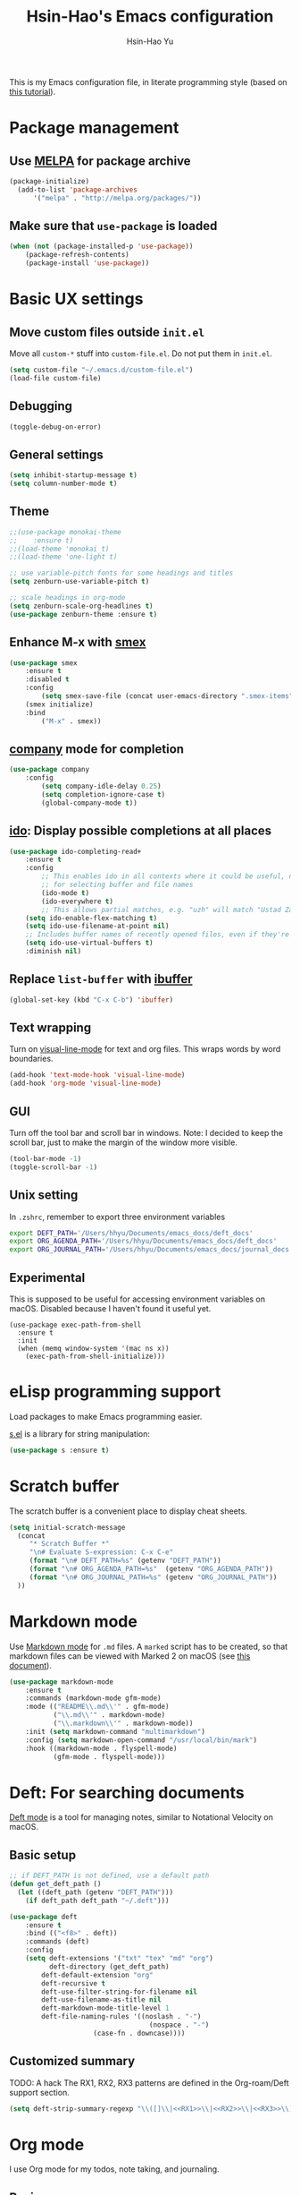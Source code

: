 
#+TITLE: Hsin-Hao's Emacs configuration
#+AUTHOR: Hsin-Hao Yu
#+STARTUP: overview

This is my Emacs configuration file, in literate programming style (based on [[https://blog.thomasheartman.com/posts/configuring-emacs-with-org-mode-and-literate-programming][this tutorial]]).

* Package management
** Use [[https://melpa.org/#/][MELPA]] for package archive

#+begin_src emacs-lisp
(package-initialize)
  (add-to-list 'package-archives
      '("melpa" . "http://melpa.org/packages/"))
#+end_src

** Make sure that ~use-package~ is loaded

#+begin_src emacs-lisp
(when (not (package-installed-p 'use-package))
    (package-refresh-contents)
    (package-install 'use-package))
#+end_src
    
* Basic UX settings
** Move custom files outside ~init.el~
Move all ~custom-*~ stuff into ~custom-file.el~. Do not put them in ~init.el~.

#+begin_src emacs-lisp
(setq custom-file "~/.emacs.d/custom-file.el")
(load-file custom-file)
#+end_src
** Debugging
#+begin_src emacs-lisp
(toggle-debug-on-error)
#+end_src
** General settings
#+begin_src emacs-lisp
(setq inhibit-startup-message t)
(setq column-number-mode t)
#+end_src
** Theme
#+begin_src emacs-lisp
  ;;(use-package monokai-theme
  ;;    :ensure t)
  ;;(load-theme 'monokai t)
  ;;(load-theme 'one-light t)

  ;; use variable-pitch fonts for some headings and titles
  (setq zenburn-use-variable-pitch t)

  ;; scale headings in org-mode
  (setq zenburn-scale-org-headlines t)
  (use-package zenburn-theme :ensure t)
#+end_src
** Enhance M-x with [[https://github.com/nonsequitur/smex][smex]]
  #+begin_src emacs-lisp
  (use-package smex
      :ensure t
      :disabled t
      :config
          (setq smex-save-file (concat user-emacs-directory ".smex-items"))
	  (smex initialize)
      :bind 
          ("M-x" . smex))
  #+end_src
** [[https://company-mode.github.io][company]] mode for completion 
  #+begin_src emacs-lisp
    (use-package company
        :config
            (setq company-idle-delay 0.25)
            (setq completion-ignore-case t)
            (global-company-mode t))
  #+end_src
** [[https://github.com/DarwinAwardWinner/ido-completing-read-plus][ido]]: Display possible completions at all places
  #+begin_src emacs-lisp
  (use-package ido-completing-read+
      :ensure t
      :config
          ;; This enables ido in all contexts where it could be useful, not just
          ;; for selecting buffer and file names
          (ido-mode t)
          (ido-everywhere t)
          ;; This allows partial matches, e.g. "uzh" will match "Ustad Zakir Hussain"
	  (setq ido-enable-flex-matching t)
	  (setq ido-use-filename-at-point nil)
	  ;; Includes buffer names of recently opened files, even if they're not open now.
	  (setq ido-use-virtual-buffers t)
	  :diminish nil)
  #+end_src
** Replace ~list-buffer~ with [[https://www.emacswiki.org/emacs/IbufferMode#Ibuffer][ibuffer]]
#+begin_src emacs-lisp
(global-set-key (kbd "C-x C-b") 'ibuffer)
#+end_src
** Text wrapping
Turn on [[https://www.gnu.org/software/emacs/manual/html_node/emacs/Visual-Line-Mode.html][visual-line-mode]] for text and org files. This wraps words by word boundaries.

#+begin_src emacs-lisp
(add-hook 'text-mode-hook 'visual-line-mode)
(add-hook 'org-mode 'visual-line-mode)
#+end_src
** GUI
Turn off the tool bar and scroll bar in windows. Note: I decided to keep the scroll bar, just to make the margin of the window more visible.
#+begin_src emacs-lisp
(tool-bar-mode -1)
(toggle-scroll-bar -1)
#+end_src
** Unix setting
In =.zshrc=, remember to export three environment variables
#+begin_src sh
export DEFT_PATH='/Users/hhyu/Documents/emacs_docs/deft_docs'
export ORG_AGENDA_PATH='/Users/hhyu/Documents/emacs_docs/deft_docs'
export ORG_JOURNAL_PATH='/Users/hhyu/Documents/emacs_docs/journal_docs'
#+end_src
** Experimental
This is supposed to be useful for accessing environment variables on macOS. Disabled because I haven't found it useful yet.
#+BEGIN_SRC
(use-package exec-path-from-shell
  :ensure t
  :init
  (when (memq window-system '(mac ns x))
    (exec-path-from-shell-initialize)))
#+END_SRC
* eLisp programming support
Load packages to make Emacs programming easier.

[[https://github.com/magnars/s.el][s.el]] is a library for string manipulation:
#+begin_src emacs-lisp
(use-package s :ensure t)
#+end_src
* Scratch buffer
The scratch buffer is a convenient place to display cheat sheets.
#+begin_src emacs-lisp
(setq initial-scratch-message 
  (concat
     "* Scratch Buffer *"
     "\n# Evaluate S-expression: C-x C-e"
     (format "\n# DEFT_PATH=%s" (getenv "DEFT_PATH"))
     (format "\n# ORG_AGENDA_PATH=%s"  (getenv "ORG_AGENDA_PATH"))
     (format "\n# ORG_JOURNAL_PATH=%s" (getenv "ORG_JOURNAL_PATH"))
  ))
#+end_src 
* Markdown mode
Use [[https://jblevins.org/projects/markdown-mode/][Markdown mode]] for ~.md~ files. A ~marked~ script has to be created, so that markdown files can be viewed with Marked 2 on macOS (see [[https://leanpub.com/markdown-mode/read][this document]]).

  #+begin_src emacs-lisp
  (use-package markdown-mode
      :ensure t
      :commands (markdown-mode gfm-mode)
      :mode (("README\\.md\\'" . gfm-mode)
             ("\\.md\\'" . markdown-mode)
             ("\\.markdown\\'" . markdown-mode))
      :init (setq markdown-command "multimarkdown")
      :config (setq markdown-open-command "/usr/local/bin/mark")
      :hook ((markdown-mode . flyspell-mode)
             (gfm-mode . flyspell-mode)))
  #+end_src
  
* Deft: For searching documents 
[[https://github.com/jrblevin/deft][Deft mode]] is a tool for managing notes, similar to Notational Velocity on macOS.
** Basic setup
  #+begin_src emacs-lisp
  ;; if DEFT_PATH is not defined, use a default path
  (defun get_deft_path ()
    (let ((deft_path (getenv "DEFT_PATH")))
      (if deft_path deft_path "~/.deft")))

  (use-package deft
      :ensure t
      :bind (("<f8>" . deft))
      :commands (deft)
      :config
      (setq deft-extensions '("txt" "tex" "md" "org")
            deft-directory (get_deft_path)
	      deft-default-extension "org"
	      deft-recursive t
	      deft-use-filter-string-for-filename nil
	      deft-use-filename-as-title nil
	      deft-markdown-mode-title-level 1
	      deft-file-naming-rules '((noslash . "-")
                                     (nospace . "-")
				       (case-fn . downcase))))
  #+end_src
** Customized summary

  TODO: A hack
  The RX1, RX2, RX3 patterns are defined in the Org-roam/Deft support section.

  #+begin_src emacs-lisp :noweb yes
  (setq deft-strip-summary-regexp "\\([]\\|<<RX1>>\\|<<RX2>>\\|<<RX3>>\\)")
  #+end_src
* Org mode
I use Org mode for my todos, note taking, and journaling.
** Basics
Some basic UX settings
  #+begin_src emacs-lisp
    ;; spellcheck all org documents
    (add-hook 'org-mode-hook 'flyspell-mode)

    ;; useful key bindings 
    ;; Insert link. Rather than asking for a label, use "journal entry"
    (defun hh-org-insert-link ()
       (interactive)
       (org-insert-link nil nil "Journal Entry"))

    (add-hook 'org-mode-hook
      (lambda ()
          (define-key org-mode-map (kbd "C-c a") 'org-agenda)
          (define-key org-mode-map (kbd "C-c l") 'org-store-link)
          (define-key org-mode-map (kbd "C-c jl") 'hh-org-insert-link)))

    ;; used identation to indicate the hierarchy of headings, rather than stars
    (setq org-startup-indented t)

    ;; wrap around
    (setq org-startup-truncated nil)
  #+end_src

Use bullets rather than stars
  #+begin_src emacs-lisp
  (use-package org-bullets
      :ensure t
      :init
          (setq org-bullets-bullet-list'("◉" "●" "○" "▪" "▪"))
      :config
          (add-hook 'org-mode-hook (lambda () (org-bullets-mode 1)))
          (setq org-ellipsis " ▾"))
  #+end_src

Display timestamps in 12 hour format. This changes how timestamps are displayed, but not how agenda time grid is displayed. For more information, see [[https://emacs.stackexchange.com/questions/19863/how-to-set-my-own-date-format-for-org][this link]].
  #+begin_src emacs-lisp
  ;; %l is hours in 12 clock
  ;; %p is AM/PM
  (setq-default org-display-custom-times t)
  (setq org-time-stamp-custom-formats '("<%a %b %e %Y>" . "<%a %b %e %Y %l:%M%p>"))
  #+end_src
  
** Workflow
Integration with deft: Use everything under deft to build agenda.
  #+begin_src emacs-lisp
  ;; if ORG_PATH is not defined, use the default DEFT path
  (defun get_agenda_path ()
    (let ((org_agenda_path (getenv "ORG_AGENDA_PATH")))
      (if org_agenda_path org_agenda_path "~/.deft")))

  ;;(setq org-agenda-files '("~/.deft"))
  (setq org-agenda-files (list (get_agenda_path)))
  #+end_src

This defines my todo workflow
  #+begin_src emacs-lisp
  (setq org-todo-keywords
      '((sequence "TODO" "IN-PROGRESS" "WAITING" "DONE")))
  #+end_src
** Agenda UX

  #+begin_src emacs-lisp
  ;; use 12 hour clock in timegrid
  (setq org-agenda-timegrid-use-ampm 1)

  ;; time grid takes too much space
  (setq org-agenda-use-time-grid nil)
  #+end_src

  The `org-agenda-prefix-format` variable is a way to customize how agenda is displayed. Use `C-h v` to see the template syntax. Here, I set up a noweb macro so other parts of this config file can change it.

#+begin_src emacs-lisp :noweb yes
  (setq org-agenda-prefix-format
        '(
          <<AGENDA_PREFIX>>
          )
  )
#+end_src

** Customized agenda commands

Set up some customized commands
#+begin_src emacs-lisp :noweb yes
  (setq org-agenda-custom-commands
        '(
          <<ORG_AGENDA>>
          )
  )
	
#+end_src

This one is complicated. It is based on [[https://blog.aaronbieber.com/2016/09/24/an-agenda-for-life-with-org-mode.html][this article]].

First define some helper functions
  #+begin_src emacs-lisp
    (defun air-org-skip-subtree-if-priority (priority)
        "Skip an agenda subtree if it has a priority of PRIORITY.
         PRIORITY may be one of the characters ?A, ?B, or ?C."
        (let ((subtree-end (save-excursion (org-end-of-subtree t)))
              (pri-value (* 1000 (- org-lowest-priority priority)))
              (pri-current (org-get-priority (thing-at-point 'line t))))
             (if (= pri-value pri-current)
                 subtree-end
                 nil)))

    (defun air-org-skip-subtree-if-habit ()
        "Skip an agenda entry if it has a STYLE property equal to \"habit\"."
        (let ((subtree-end (save-excursion (org-end-of-subtree t))))
             (if (string= (org-entry-get nil "STYLE") "habit")
                 subtree-end
             nil)))
  #+end_src

Then, define the template:
#+begin_src emacs-lisp :tangle no :noweb-ref ORG_AGENDA
  ("d" "Daily agenda and all TODOs"
         ((tags "PRIORITY=\"A\""
                ((org-agenda-skip-function '(org-agenda-skip-entry-if 'todo 'done))
                 (org-agenda-overriding-header "High-priority unfinished tasks:")))

          (agenda "")

          (alltodo ""
                   ((org-agenda-skip-function '(or (air-org-skip-subtree-if-habit)
                                                   (air-org-skip-subtree-if-priority ?A)
                                                   (org-agenda-skip-if nil '(scheduled deadline))))
                    (org-agenda-overriding-header "ALL normal priority tasks:"))))
         ((org-agenda-compact-blocks nil))
   )
#+end_src

I plan to set up a second command. TODO

** Org Journal
org-journal is a system for writing journals based on org. I have replaced it with org-roam's "dailies". So this section has become obsolete.

  #+begin_src emacs-lisp
    ;; if ORG_JOURNAL_PATH is not defined, use a default setting
    (defun get_org_journal_path ()
      (let ((org_journal_path (getenv "ORG_JOURNAL_PATH")))
        (if org_journal_path org_journal_path "~/.deft/journal")))


    ;;(use-package org-journal
    ;;      :ensure t
    ;;      :custom
    ;;          (org-journal-dir (get_org_journal_path))
    ;;          (org-journal-file-format "%Y-%m-%d.org"))
  #+end_src
    
I don't actually use these functions (stolen from [[https://blog.thomasheartman.com/posts/configuring-emacs-with-org-mode-and-literate-programming][here]]), but they should be very useful.

  #+begin_src emacs-lisp
  (defun get-journal-file-today ()
      "Return filename for today's journal entry."
      (let ((daily-name (format-time-string "%Y-%m-%d.org")))
             (expand-file-name (concat org-journal-dir daily-name))))

  (defun journal-file-today ()
      "Create and load a journal file based on today's date."
      (interactive)
      (find-file (get-journal-file-today)))
  #+end_src
  
** Preview
#+begin_src emacs-lisp
(use-package htmlize
    :ensure t)
#+end_src
** Org capture
Org capture is a system for quickly dispatching texts to different destinations. The template for journal is from [[https://blog.thomasheartman.com/posts/configuring-emacs-with-org-mode-and-literate-programming][here]].
The syntax of the template is explained in the documentation for the variable ~org-capture-templates~.
Since I have moved to org-roam, which has its own capture system, this section is now obsolete.

Some preliminary settings
#+begin_src emacs-lisp :noweb yes
  (defun org-journal-find-location ()
    ;; Open today's journal, but specify a non-nil prefix argument in order to
    ;; inhibit inserting the heading; org-capture will insert the heading.
    (org-journal-new-entry t)
    (org-narrow-to-subtree))

  (setq org-capture-templates
      '(
        <<ORG_CAPTURE>>
       )
  )
#+end_src

Capture ad hoc todos in a special file
#+begin_src emacs-lisp :tangle no :noweb-ref ORG_CAPTURE
("t" "TODO inbox"
     entry
     (file "~/.deft/capture-todo.org")
     "* TODO %?
        SCHEDULED: %t")
#+end_src

Capture ad hoc notes in a special file
#+begin_src emacs-lisp :tangle no :noweb-ref ORG_CAPTURE
("n" "notes inbox"
     entry
     (file "~/.deft/capture-notes.org")
     "* %T\n%i%?")
#+end_src

Capture org journal
#+begin_src emacs-lisp :tangle no :noweb-ref ORG_CAPTURE
("j" "Journal entry"
     plain
     (function org-journal-find-location)
     "** %(format-time-string org-journal-time-format)%^{Title}\n%i%?"
     :jump-to-captured t
     :immediate-finish t)
#+end_src
* Roam
I use [[https://www.orgroam.com][org-roam]] to keep track of org files that are connected to each other. It is inspired by the cloud-based commercial product [[https://roamresearch.com][Roam]]. 
** Basic setup
I took this from [[https://github.com/org-roam/org-roam][org-roam's GitHub README]].
About completion, see this [[https://org-roam.discourse.group/t/how-to-to-get-title-of-the-target-note-working-with-inline-autocomplete-in-org-roam/782][discussion]].

Note that I use the deft directory for Roam.
#+begin_src emacs-lisp
  (use-package org-roam
      :ensure t
      :custom  (org-roam-directory (get_deft_path))
      :hook (org-mode . org-roam-mode)
      :bind (("C-c r c" . org-roam-capture)
	         ("<f10>"   . org-roam-capture)
             ("C-c r f" . org-roam-find-file)
             ("C-c r j" . org-roam-dailies-capture-today)
             ("<f9>"    . org-roam-dailies-capture-today)
             ("C-c r d" . org-roam-dailies-find-today)
             :map org-roam-mode-map
                  (("C-c r l" . org-roam))
             :map org-mode-map
                  (("C-c r i" . org-roam-insert)
                   ("C-c r I" . org-roam-insert-immediate)))
  )
#+end_src
** Interaction with org-agenda
I use the setup recommended in [[https://d12frosted.io/posts/2020-06-24-task-management-with-roam-vol2.html][this article]], to simplify how TODOs are displayed in org-agenda. To make it work, set the category of a heading with

Here, we set up templates controlling how items are displayed in agenda. Note that AGENDA_PREFIX is a macro defined earlier.
#+begin_src emacs-lisp :tangle no :noweb-ref AGENDA_PREFIX
  (agenda . " %i %-20:(+org-entry-category)%?-12t% s")
  (todo   . " %i %-20:(+org-entry-category)")
  (tags   . " %i %-20:(+org-entry-category)")
  (search . " %i %-20:(+org-entry-category)")
#+end_src

Some helper code. If the CATEGORY property is not set, use the file name (but stripped away Roam's prefix).
#+begin_src emacs-lisp
  (defun +org-entry-category ()
    "Get catgory of item at point. Supports org-roam filenames by chopping prefix cookie"
    (+string-chop-prefix-regexp
     "^[0-9]+\\-"
     (or (org-entry-get nil "CATEGORY")
         (if buffer-name
             (file-name-sans-extension
              (file-name-nondirectory buffer-file-name))
           ""))))

  ;; requires s.el
  (defun +string-chop-prefix-regexp (prefix s)
    "Remove PREFIX regexp if it at the start of s"
    (s-chop-prefix (car (s-match prefix s)) s))
#+end_src
** Daily notes
#+begin_src emacs-lisp
(setq org-roam-dailies-directory "daily/")
#+end_src
** Roam capture templates
To add an org-roam file, I begin with `org-roam-capture`. We have to define a couple of template. Note that I used no-web (emacs' literate programming tool) to divide the templates into manageable chunks.

#+begin_src emacs-lisp :noweb yes
  (setq org-roam-capture-templates
     '(
          <<ORG_ROAM_CAPTURE>>
       )
   )
#+end_src

The default template
#+begin_src emacs-lisp :tangle no :noweb-ref ORG_ROAM_CAPTURE
  ("d" "default" plain (function org-roam--capture-get-point)
      "%?"
     :file-name "%<%Y%m%d%H%M%S>-${slug}"
     :head "#+title: ${title}\n#+roam_alias:\n#+roam_tags:\ntags ::\n"
     :unnarrowed t
  )
#+end_src

Notes from classes
#+begin_src emacs-lisp :tangle no :noweb-ref ORG_ROAM_CAPTURE
  ("c" "class notes" plain (function org-roam--capture-get-point)
      "%?"
     :file-name "%<%Y%m%d%H%M%S>-${slug}"
     :head "#+title: Class Notes: ${title}\n#+roam_alias:\n#+roam_tags: education\ntags :: [[roam:education]]\n"
     :unnarrowed t
  )
#+end_src
** Deft support
When Deft is used to display org-roam documents, DEFT_SUMMARY define lines that should not be displayed in file summary. Note that "\\|" is the "or" pattern in regular expression .

By default, the summary of each file ignores uppercase markups such as `#+AUTHOR:`. I want it to ignore lowercase ones too.
This matches things like #+title: or #+TITLE:
  #+begin_src emacs-lisp :tangle no :noweb-ref RX1
  ^#\\+[[:alpha:]_]+:.*$
  #+end_src

  This matches my convention "- tags ::". 
  #+begin_src emacs-lisp :tangle no :noweb-ref RX2
  ^- tags ::.*$
  #+end_src

  In addition to "- tags ::", I also use "tags ::"
  #+begin_src emacs-lisp :tangle no :noweb-ref RX3
  ^tags ::.*$
  #+end_src
** Roam daily templates
For org-roam daily entries, we need some templates.

#+begin_src emacs-lisp :noweb yes
  (setq org-roam-dailies-capture-templates
      '(
          <<ORG_ROAM_DAILY_CAPTURE>>
      )
  )      
#+end_src

#+begin_src emacs-lisp :tangle no :noweb-ref ORG_ROAM_DAILY_CAPTURE
  ("d" "default" entry
       #'org-roam-capture--get-point
       "*** %(format-time-string \"%H:%M\")\n%?"
       :file-name "daily/%<%Y-%m-%d>"
       :head "#+title: Journal %<%Y-%m-%d>\n#+roam_tags: Daily\n\n")
#+end_src

#+begin_src emacs-lisp :tangle no :noweb-ref ORG_ROAM_DAILY_CAPTURE
  ("m" "meeting" entry
       #'org-roam-capture--get-point
       "*** %(format-time-string \"%H:%M\") [[roam:meeting]]\n%?"
       :file-name "daily/%<%Y-%m-%d>"
       :head "#+title: Journal %<%Y-%m-%d>\n#+roam_tags: Daily\n\n")
#+end_src
* Programming: Python

I tried [[https://elpy.readthedocs.io/en/latest/][elpy]] and [[https://melpa.org/#/anaconda-mode][annaconda-mode]], but couldn't get them to work. [[http://tkf.github.io/emacs-jedi/latest/][jedi]] seems to do what I need to do.

Jedi doesn't work without `virtualenv`. I installed it, although I am already using conda. This might create problems in the future. I will investigate further.

I installed jedi manually. Following the instruction, I did:
#+begin_src sh
  M-x package-install RET company-jedi
  M-x jedi:install-server
#+end_src

#+begin_src emacs-lisp
(add-hook 'python-mode-hook 'jedi:setup)
(setq jedi:complete-on-dot t)
#+end_src

Roam is a minor mode. It's turned on after loading a .org file, but it's not turned off afterwards. This is a hack to turn it off, if I load a python file. There must be better ways to do this.
#+begin_src emacs-lisp
(add-hook 'python-mode-hook (lambda () (org-roam-mode -1)))
#+end_src

* Programming: misc
** Git integration with [[https://magit.vc][Magit]]
  #+begin_src emacs-lisp
  (use-package magit
      :ensure t
      :bind ("C-x g" . magit-status))
  #+end_src

** imenu for jumping to definition
  #+begin_src emacs-lisp
  (global-set-key (kbd "M-i") 'imenu)
  #+end_src 

** code snippets using [[https://github.com/joaotavora/yasnippet][yasnippet]]
  #+begin_src emacs-lisp
  (use-package yasnippet
      :ensure t
      :init (yas-global-mode 1)
      :config
          (add-to-list 'yas-snippet-dirs (locate-user-emacs-file "snippets")))
  #+end_src

** Docker
The [[https://github.com/spotify/dockerfile-mode][dockerfile-mode]] makes it easier to program containers.
#+begin_src emacs-lisp
(use-package dockerfile-mode
 :ensure t)
#+end_src
** Go
#+begin_src emacs-lisp
(use-package go-mode
 :ensure t)
#+end_src
* Shell commands, client/server
** Shell commands for running emacs without the daemon
I used the shell command =emacs= to evoke the non-client/server emacs in GUI mode. Similarly, =emacsnw= runs emacs in the terminal. These two commands are defined in =.zshrc=.

#+begin_src sh
function emacs() { /Applications/Emacs.app/Contents/MacOS/Emacs $@ &; }
alias emacsnw="/Applications/Emacs.app/Contents/MacOS/Emacs -nw"
#+end_src

I decided to use the terminal mode emacs for the unix setting for visual editors (defined in =.zshenv=). It seems to be fine.

#+begin_src sh
export VISUAL="/Applications/Emacs/Contents/MacOS/Emacs -nw"
export EDITOR="/Applications/Emacs/Contents/MacOS/Emacs -nw"
#+end_src

** Automatically start the emacs daemon at log in
According to [[http://www.rockhoppertech.com/blog/emacs-daemon-on-macos/][this article]], we can automatically start the emacs daemon by creating a =gnu.emacs.daemon.plist= file under =~/Library/LaunchAgents/= (This file can be extracted from this document using =M-x org-babel-tangle=).

Note: Starting the emacs daemon this way seems to create problems from time to time. I decided not to do it.

#+begin_src xml :tangle gnu.emacs.daemon.plist
<?xml version="1.0" encoding="UTF-8"?>
<!DOCTYPE plist PUBLIC "-//Apple//DTD PLIST 1.0//EN"
"http://www.apple.com/DTDs/PropertyList-1.0.dtd">
<plist version="1.0">
<dict>
  <key>Label</key>
  <string>gnu.emacs.daemon</string>
  <key>ProgramArguments</key>
  <array>
    <string>/Applications/Emacs.app/Contents/MacOS/Emacs</string>
    <string>--daemon</string>
  </array>
  <key>RunAtLoad</key>
  <true/>
  <key>UserName</key>
  <string>genedelisa</string>
</dict>
#+end_src
** Test if the server is running
To test if the emacs server is running, use the =emacsserver= shell script. If the server is running, it returns the socket filename. 

I put the script under =~/bin=, so make sure that it's in the search path.
#+begin_src sh
export PATH=$HOME/bin:$PATH
#+end_src

Here is the shell script:
#+begin_src sh :tangle emacsserver
lsof -c Emacs | grep server | tr -s " " | cut -d' ' -f8
#+end_src

[[https://en.wikipedia.org/wiki/Lsof][lsof]] is the unix command that lists all the files opened by a process.
** =ec= shell script: run =emacsclient= in GUI mode

The concept came from [[http://mjwall.com/blog/2013/10/04/how-i-use-emacs/][this article]], but I couldn't get it to work on macOS so I had to make some changes.

#+begin_src sh :tangle ec
#!/bin/zsh

socket_file=$(~/bin/emacsserver)
emacs=/Applications/Emacs.app/Contents/MacOS/Emacs
emacsclient=/Applications/Emacs.app/Contents/MacOS/bin/emacsclient

visible_frames() {
  $emacsclient -s $socket_file -e '(length (visible-frame-list))'
}

# I don't actually use this function, but might be useful in some situation
change_focus() {
  $emacsclient -n -s $socket_file -e "(select-frame-set-input-focus (selected-frame))" > /dev/null
}

if [[ $socket_file == "" ]]; then
    echo "starting Emacs server..."
    # I am not sure why I need --chdir $PWD for emacs to load the file from the working directory. But if I didn't add it, emacs starts with $HOME
    $emacs --chdir $PWD --execute "(server-start)" $@ &
else
    $emacsclient -n $@ --socket-name $socket_file
fi
#+end_src
* Interactive functions for personal use
  #+begin_src emacs-lisp
    (defun hhyu-init ()
        (interactive)
        (find-file "~/.emacs.d/config.org"))
    (defun hhyu-cheatsheet ()
        (interactive)
        (dired "~/.emacs.d/notes"))
    (defun hhyu-wide ()
        (interactive)
        (set-frame-width (selected-frame) 200))
    (defun emacs-cheatshee ()
      (interactive)
      (find-file "~/.emacs.d/notes/emacs_notes.org"))
  
  #+end_src

* References
- [[https://github.com/dileban/.emacs.d][Dileban's config]]
- [[https://github.com/alhassy/emacs.d][Al-hassy's book-length config file]]


